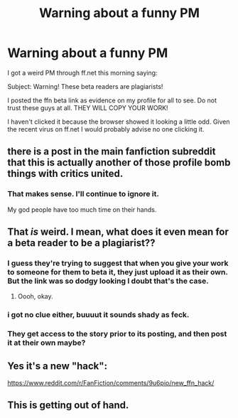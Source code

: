 #+TITLE: Warning about a funny PM

* Warning about a funny PM
:PROPERTIES:
:Author: FloreatCastellum
:Score: 44
:DateUnix: 1541415488.0
:DateShort: 2018-Nov-05
:END:
I got a weird PM through ff.net this morning saying:

Subject: Warning! These beta readers are plagiarists!

I posted the ffn beta link as evidence on my profile for all to see. Do not trust these guys at all. THEY WILL COPY YOUR WORK!

I haven't clicked it because the browser showed it looking a little odd. Given the recent virus on ff.net I would probably advise no one clicking it.


** there is a post in the main fanfiction subreddit that this is actually another of those profile bomb things with critics united.
:PROPERTIES:
:Author: Lord_Anarchy
:Score: 19
:DateUnix: 1541424127.0
:DateShort: 2018-Nov-05
:END:

*** That makes sense. I'll continue to ignore it.

My god people have too much time on their hands.
:PROPERTIES:
:Author: FloreatCastellum
:Score: 18
:DateUnix: 1541425052.0
:DateShort: 2018-Nov-05
:END:


** That /is/ weird. I mean, what does it even mean for a beta reader to be a plagiarist??
:PROPERTIES:
:Author: Achille-Talon
:Score: 20
:DateUnix: 1541415895.0
:DateShort: 2018-Nov-05
:END:

*** I guess they're trying to suggest that when you give your work to someone for them to beta it, they just upload it as their own. But the link was so dodgy looking I doubt that's the case.
:PROPERTIES:
:Author: FloreatCastellum
:Score: 24
:DateUnix: 1541417408.0
:DateShort: 2018-Nov-05
:END:

**** Oooh, okay.
:PROPERTIES:
:Author: Achille-Talon
:Score: 3
:DateUnix: 1541422114.0
:DateShort: 2018-Nov-05
:END:


*** i got no clue either, buuuut it sounds shady as feck.
:PROPERTIES:
:Score: 4
:DateUnix: 1541416829.0
:DateShort: 2018-Nov-05
:END:


*** They get access to the story prior to its posting, and then post it at their own maybe?
:PROPERTIES:
:Author: Boris_The_Unbeliever
:Score: 3
:DateUnix: 1541417438.0
:DateShort: 2018-Nov-05
:END:


** Yes it's a new "hack":

[[https://www.reddit.com/r/FanFiction/comments/9u6pio/new_ffn_hack/]]
:PROPERTIES:
:Author: Taure
:Score: 1
:DateUnix: 1541450902.0
:DateShort: 2018-Nov-06
:END:


** This is getting out of hand.
:PROPERTIES:
:Author: Sciny
:Score: 1
:DateUnix: 1541601348.0
:DateShort: 2018-Nov-07
:END:
